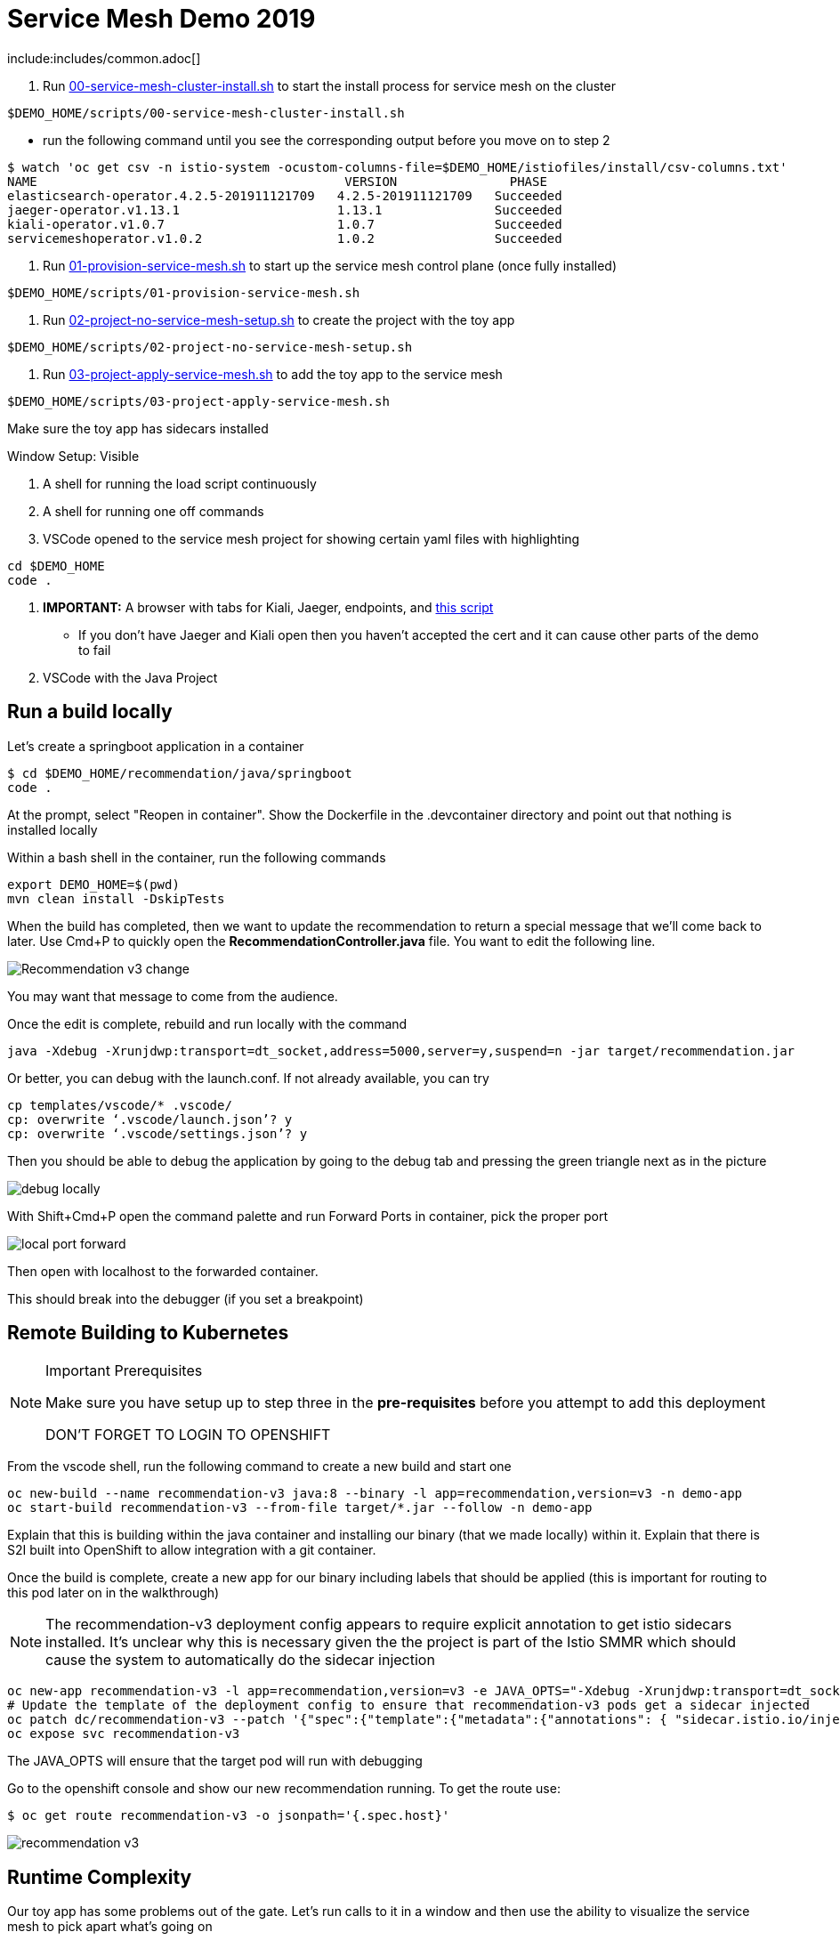 = Service Mesh Demo 2019

include:includes/common.adoc[]

[Pre-requisites]
====
1. Run link:scripts/00-service-mesh-cluster-install.sh[00-service-mesh-cluster-install.sh] to start the install process for service mesh on the cluster
----
$DEMO_HOME/scripts/00-service-mesh-cluster-install.sh
----
* run the following command until you see the corresponding output before you move on to step 2
----
$ watch 'oc get csv -n istio-system -ocustom-columns-file=$DEMO_HOME/istiofiles/install/csv-columns.txt'
NAME                                         VERSION               PHASE
elasticsearch-operator.4.2.5-201911121709   4.2.5-201911121709   Succeeded
jaeger-operator.v1.13.1                     1.13.1               Succeeded
kiali-operator.v1.0.7                       1.0.7                Succeeded
servicemeshoperator.v1.0.2                  1.0.2                Succeeded
----
2. Run link:scripts/01-provision-service-mesh.sh[01-provision-service-mesh.sh] to start up the service mesh control plane (once fully installed)
----
$DEMO_HOME/scripts/01-provision-service-mesh.sh
----
3. Run link:scripts/02-project-no-service-mesh-setup.sh[02-project-no-service-mesh-setup.sh] to create the project with the toy app
----
$DEMO_HOME/scripts/02-project-no-service-mesh-setup.sh
----
3. Run link:scripts/03-project-apply-service-mesh.sh[03-project-apply-service-mesh.sh] to add the toy app to the service mesh
----
$DEMO_HOME/scripts/03-project-apply-service-mesh.sh
----

Make sure the toy app has sidecars installed
====

Window Setup: Visible
====
1. A shell for running the load script continuously
2. A shell for running one off commands 
3. VSCode opened to the service mesh project for showing certain yaml files with highlighting
----
cd $DEMO_HOME
code .
----
3. *IMPORTANT:* A browser with tabs for Kiali, Jaeger, endpoints, and link:file:walkthrough/meetup.adoc[this script]
** If you don't have Jaeger and Kiali open then you haven't accepted the cert and it can cause other parts of the demo to fail
4. VSCode with the Java Project
====

== Run a build locally

Let's create a springboot application in a container

----
$ cd $DEMO_HOME/recommendation/java/springboot
code .
----

At the prompt, select "Reopen in container".  Show the Dockerfile in the .devcontainer directory and point out that nothing is installed locally

Within a bash shell in the container, run the following commands
----
export DEMO_HOME=$(pwd)
mvn clean install -DskipTests
----

When the build has completed, then we want to update the recommendation to return a special message that we'll come back to later.  Use Cmd+P to quickly open the *RecommendationController.java* file.  You want to edit the following line.

image:images/Recommendation-v3-change.png[]

You may want that message to come from the audience.

Once the edit is complete, rebuild and run locally with the command

----
java -Xdebug -Xrunjdwp:transport=dt_socket,address=5000,server=y,suspend=n -jar target/recommendation.jar
----

Or better, you can debug with the launch.conf.  If not already available, you can try
----
cp templates/vscode/* .vscode/
cp: overwrite ‘.vscode/launch.json’? y
cp: overwrite ‘.vscode/settings.json’? y
----

Then you should be able to debug the application by going to the debug tab and pressing the green triangle next as in the picture

image:images/debug-locally.png[]

With Shift+Cmd+P open the command palette and run Forward Ports in container, pick the proper port

image:images/local-port-forward.png[]

Then open with localhost to the forwarded container.

This should break into the debugger (if you set a breakpoint)

== Remote Building to Kubernetes

[NOTE]
.Important Prerequisites
====
Make sure you have setup up to step three in the *pre-requisites* before you attempt to add this deployment

[red]#DON'T FORGET TO LOGIN TO OPENSHIFT#
====

From the vscode shell, run the following command to create a new build and start one

----
oc new-build --name recommendation-v3 java:8 --binary -l app=recommendation,version=v3 -n demo-app
oc start-build recommendation-v3 --from-file target/*.jar --follow -n demo-app
----

Explain that this is building within the java container and installing our binary (that we made locally) within it.  Explain that there is S2I built into OpenShift to allow integration with a git container.

Once the build is complete, create a new app for our binary including labels that should be applied (this is important for routing to this pod later on in the walkthrough)

NOTE: The recommendation-v3 deployment config appears to require explicit annotation to get istio sidecars installed.  It's unclear why this is necessary given the the project is part of the Istio SMMR which should cause the system to automatically do the sidecar injection

----
oc new-app recommendation-v3 -l app=recommendation,version=v3 -e JAVA_OPTS="-Xdebug -Xrunjdwp:transport=dt_socket,address=5000,server=y,suspend=n"
# Update the template of the deployment config to ensure that recommendation-v3 pods get a sidecar injected
oc patch dc/recommendation-v3 --patch '{"spec":{"template":{"metadata":{"annotations": { "sidecar.istio.io/inject":"true" }}}}}'
oc expose svc recommendation-v3
----

The JAVA_OPTS will ensure that the target pod will run with debugging

Go to the openshift console and show our new recommendation running.  To get the route use:
----
$ oc get route recommendation-v3 -o jsonpath='{.spec.host}'
----

image:images/recommendation-v3.png[]

== Runtime Complexity

Our toy app has some problems out of the gate.  Let's run calls to it in a window and then use the ability to visualize the service mesh to pick apart what's going on

1. In a shell window where you are logged into the OpenShift cluster, run the following
----
$ cds
$ ./project-load-gen.sh customer istio
Starting load gen for istio-ingressgateway-istio-system.apps.service-mesh.openshifttc.com/customer.  Proceed? (y/N)
----

2. Observe the output
----
customer => Error: 503 - preference => 503 recommendation misbehavior from '67c49fb99b-9d6tf'

Customer customer-v2-66bd8ffc8d-w9sfr => unknown
customer => Error: 503 - preference => 503 recommendation misbehavior from '67c49fb99b-9d6tf'

customer => Error: 503 - preference => 503 recommendation misbehavior from '67c49fb99b-9d6tf'

Customer customer-v2-66bd8ffc8d-w9sfr => recommendation v1 from '69d8cd757c-qr6hn': 4618

customer => Error: 503 - preference => 503 recommendation misbehavior from '67c49fb99b-9d6tf'

Customer customer-v2-66bd8ffc8d-w9sfr => unknown
customer => preference => recommendation v1 from '69d8cd757c-qr6hn': 4619
customer => Error: 503 - preference => 503 recommendation misbehavior from '67c49fb99b-9d6tf'

customer => preference => recommendation v1 from '69d8cd757c-qr6hn': 4620
customer => preference => recommendation v1 from '69d8cd757c-qr6hn': 4621
Customer customer-v2-66bd8ffc8d-w9sfr => recommendation v1 from '69d8cd757c-qr6hn': 4622

Customer customer-v2-66bd8ffc8d-w9sfr => recommendation v1 from '69d8cd757c-qr6hn': 4623

customer => preference => recommendation v1 from '69d8cd757c-qr6hn': 4624
Customer customer-v2-66bd8ffc8d-w9sfr => unknown
----

3. Open link:https://kiali-istio-system.apps.service-mesh-demo.openshifttc.com/console/graph/namespaces/?edges=noEdgeLabels&graphType=versionedApp&namespaces=demo-app&unusedNodes=true&injectServiceNodes=true&duration=60&pi=10000&layout=dagre[Kiali], and make sure to open the project as seen here
image:images/kiali-initial-open.png[]

4. Open link:https://jaeger-istio-system.apps.service-mesh-demo.openshifttc.com/search?end=1574598630733000&limit=20&lookback=1h&maxDuration&minDuration&service=recommendation&start=1574595030733000[Jaeger Trace] to inspect some of the items with failures.  Put *"recommendation"* in the search box to get traces that end with it
* NOTE: it is possible to do this through Kiali as well, using the "Distributed Tracing" tab
image:images/jaeger-trace.png[]

OPTIONAL:
====
Show the link:https://kiali-istio-system.apps.service-mesh.openshifttc.com/console/istio?namespaces=demo-app[Istio Configuration from kiali] and reinforce the concepts of Gateways, VirtualServices, and Destination Rules.
====

== Resilence

=== Dark Release

The recommendation service v2 is failing.  Let's pull it out of production and instead mirror traffic that comes into it so that we might be able to figure out what's going on.

1. Open the link:istiofiles/virtual-service-recommendation-v1-mirror-v2.yml[istiofiles/virtual-service-recommendation-v1-mirror-v2.yml] yaml in shell (or VSCode) for inspection:

image:images/recommendation-dark-release.png[]

2. Apply the changes
----
$ cdh
$ oc apply -f $DEMO_HOME/istiofiles/virtual-service-recommendation-v1-mirror-v2.yml
virtualservice.networking.istio.io/recommendation configured
----

3. Go to the continous invocation shell and notice errors going to 0

4. Open link:https://kiali-istio-system.apps.service-mesh.openshifttc.com/console/graph/namespaces/?edges=requestsPercentage&graphType=versionedApp&namespaces=demo-app&unusedNodes=true&injectServiceNodes=true&duration=60&pi=15000&layout=dagre[Kiali] and notice that error rate has gone to 0.

5. To see the actual mirrored calls, we need to look to link:https://jaeger-istio-system.apps.service-mesh.openshifttc.com/search?end=1573388314241000&limit=20&lookback=1h&maxDuration&minDuration&service=recommendation&start=1573384714241000[Jaeger] searching again for *recommendation*

image:images/jaeger-dark-release.png[]

=== Remote Debugging

Let's connect to the remote service using VSCode to try to figure out what's going on

[WARNING]
====
[red]#If your connection is slow, the remote debugger might take a long time to connect and step through the code#
====

1. Open VSCode for the recommendation sub-project by going here:
----
$ cd $DEMO_HOME/recommendation/java/quarkus/
$ code .
----

* Select *Open Folder in Container*

image::images/vscode_initialopen.png[]

* Show the development container: *Dockerfile*
** point out maven
** sdk
* Show *.devcontainer.json*
** show the kubernetes and java plugins
** show the args for the volume mount to get to user's home directory
** Spoiler: and the environment variable!

* Open the RecommendationResource.java and set breakpoint to: 
** public Response getRecommendations()

[OPTIONAL]
====
You might want to stop the load test in the background and send request by request to show that we're really picking up on the mirrored request.

1. Stop the loadgen
2. Get the istio route by running the loadgen command, but indicating that the call should be made once
----
$ $DEMO_HOME/scripts/project-load-gen.sh customer istio
Continuous load gen for istio-ingressgateway-istio-system.apps.cluster-bne-d92d.bne-d92d.example.opentlc.com/customer?  Press Y to proceed and N for single call (y/N) n

Calling endpoint once
customer => preference => recommendation v1 from '69d8cd757c-rqkj6': 1833
----

4. Open Jaeger and show the error in the last few moments (that represents our request)
====

* Open Kubernetes extension
** Select cluster
** Select namespaces (ensure *demo-app* is selected)
** Select Workloads
** Select Pods

image::images/Kubernetes-Extension.png[]

* Find the Recommendation-v2 pod, right click and select attach
** Select Java
** Select the recommendation container (and not the side car)

==== Hitting the breakpoint and fixing

Assuming loadgen has been stopped, make a single call to the endpoint
----
$ $DEMO_HOME/scripts/project-load-gen.sh customer istio
Continuous load gen for istio-ingressgateway-istio-system.apps.cluster-bne-d92d.bne-d92d.example.opentlc.com/customer?  Press Y to proceed and N for single call (y/N)

Calling endpoint once
customer => preference => recommendation v1 from '69d8cd757c-rqkj6': 1833
----

* Wait until breakpoint is hit
** show count in watch window
** Might be a little bit slow

[INFO]
.Signs that the debugger is attaching
====
If the debugger connection is slow, you can show that the connection has been made by going to the debug panel and looking at the threads
image:images/debugger-attach-sign.png[]
====

* Walk through where the error is
** search for where 'misbehave' is set
** Notice it's from an ENVIRONMENT Variable

===== Option 1: Hot Swap Code to test
* Allow the debugger to continue execution

* Change the default from "true" to "false" and save the file

* Click the hotswap button, notice that the class begins transmit

image::images/hot-swap.png[]

* [red]#Set a breakpoint at the end of the function to prove that this return can now get hit#

* Submit another request to the endpoint after the upload of the class is done.

----
$ $DEMO_HOME/scripts/project-load-gen.sh customer istio
----

* Show that the end return endpoint is now being hit

* Open Kiali and show that most recent call doesn't show the endpoint getting hit.

* Next, show that this change was ephemeral by stopping the debugger and deleting the pod

image::images/delete-now.png[]

* Resubmit a request

----
$ $DEMO_HOME/scripts/project-load-gen.sh customer istio
----

* Show that the error re-appears in Kiali

===== Option 2: Fix, recompile, and upload

[WARNING]
====
This section is unfinished.
====

* Recompile the sources (*in VSCode bash*)
----
mvn clean install
----

image::images/run_maven.png[]

* Discuss how this container could now be built
** Show the other Dockerfile that is NOT in .devcontainer

==== Meanwhile: Quick fix in production

Since the problem is with and environment variable, this is something we can change

* Change the Environment Variable
** Can do in OpenShift directly (try this link:https://console-openshift-console.apps.service-mesh.openshifttc.com/k8s/ns/demo-app/deployments/recommendation-v2/environment[link])

image::images/Misbehave_False.png[]

** Add the new "MISBEHAVE" environment variable and set to *false*
** Hit save.  

[NOTE]
.Setting the environment variable in the deployment instead
====
----
oc set env deployment/recommendation-v2 MISBEHAVE="false"
----
====

** _Notice that pod is destroyed and recreated_

* Restart loadgen if necessary
----
 $ scripts/project-load-gen.sh customer istio                                                        Continuous load gen for istio-ingressgateway-istio-system.apps.cluster-bne-d92d.bne-d92d.example.opentlc.com/customer?  Press Y to proceed and N for single call (y/N)y
----

* Check link:https://jaeger-istio-system.apps.ato-demo-replica.openshifttc.com/search?end=1570535773031000&limit=20&lookback=1h&maxDuration&minDuration&service=preference&start=1570532173031000[Jaeger]
** Notice no errors
** Hit "Find Traces" multiple times to see if there's any change

==== Reinstating the service

1. Show this file link:istiofiles/virtual-service-recommendation-v1_and_v2_75_25.yml[virtual-service-recommendation-v1_and_v2_75_25.yml]

image:images/virtual-service-75-25.png[]

2. apply this file
----
$ cdh
$ oc apply -f istiofiles/virtual-service-recommendation-v1_and_v2_75_25.yml
virtualservice.networking.istio.io/recommendation configured
----

3. Go back to link:https://kiali-istio-system.apps.service-mesh.openshifttc.com/console/graph/namespaces/?edges=requestsPercentage&graphType=versionedApp&namespaces=demo-app&unusedNodes=true&injectServiceNodes=true&duration=60&pi=15000&layout=dagre[Kiali] and show the traffic showing up
** Over time the call rate should approach 75/25

image:images/kiali-recommendation-75-25.png[]

== Security

Let's pretend that we discover that the customer service should never be calling the recommendation service directly.  We can enforce this by setting up access rules that ensure a given path through the system

1. First lets take a look at the file and highlight the areas below
** In VSCode, use CMD+p and start searching for _acl-deny-except-customer2preference2recommendation.yml_

image:images/denier.png[]

1. Now apply the changes to the mesh
----
$ oc apply -f $DEMO_HOME/istiofiles/acl-deny-except-customer2preference2recommendation.yml 
----

1. Errors should start to mount.  [red]#NOTE: It can take 30 seconds or more for policy to propagate through the mesh#

1. Once errors start appearing in the load test, you can look deeper in Jaeger by searching for *istio-mixer*

image:images/jaeger-denier.png[]

[OPTIONAL]
.Remove the restriction
====
You can remove the acl easily by deleting the istiofiles like so
----
$ oc delete -f istiofiles/acl-deny-except-customer2preference2recommendation.yml
denier.config.istio.io "do-not-pass-go" deleted
checknothing.config.istio.io "just-stop" deleted
rule.config.istio.io "no-customer-to-recommendation" deleted
rule.config.istio.io "no-preference-to-customer" deleted
rule.config.istio.io "no-recommendation-to-customer" deleted
rule.config.istio.io "no-recommendation-to-preference" deleted
----
====

2. Get rid of the offending customer service
** In VSCode use CMD+p to start searching for _virtual-service-customer-v1_only.yml_
----
$ oc apply -f $DEMO_HOME/customer/kubernetes/virtual-service-customer-v1_only.yml
----

3. Go back to Kiali.  The errors should stop

== Other Opportunities: Route based on Headers

Special message for some

NOTE: This is demonstrated best when all traffic is routed only to v1 of the customer

1. Open and explain this file
** In VSCode use CMD+p to start searching for _virtual-service-recommendation-header.yml_

----
$ oc apply -f $DEMO_HOME/istiofiles/virtual-service-recommendation-header.yml
----

[blue]#OPTIONAL:# Now you can show the audience what has just been setup using istioctl
----
$ istioctl x describe pod $(oc get pods | grep -i recommendation-v3 | grep Running | awk '{print $1}')
----

Successful output will look like this (if output doesn't match, then look to <<Debugging with Istioctl,Troubleshooting>> section)
----
Pod: recommendation-v3-3-k5h42
   Pod Ports: 8080 (recommendation-v3), 8443 (recommendation-v3), 8778 (recommendation-v3), 15090 (istio-proxy)
--------------------
Service: recommendation
   Port: http 8080/HTTP targets pod port 8080
DestinationRule: recommendation for "recommendation"
   Matching subsets: version-v3
      (Non-matching subsets version-v1,version-v2)
   No Traffic Policy
Pod is PERMISSIVE (enforces HTTP/mTLS) and clients speak HTTP
VirtualService: recommendation
   when headers are baggage-user-agent=regex:".*iPhone OS.*"
   1 additional destination(s) that will not reach this pod
----

2. Ask the audience to navigate to this url: http://bit.ly/petalks
** OR alternatively can use the QR Code

image:images/test-web.png[]

== Troubleshooting

=== Debugging with Istioctl

You can look up route information by using the following command (where _recommendation-v3-5-jsxm9_ is the podname to which you want determine routes).  This output shows that there are none
----
$ istioctl x describe pod recommendation-v3-5-jsxm9
Pod: recommendation-v3-5-jsxm9
   Pod Ports: 8443 (recommendation-v3), 8778 (recommendation-v3), 8080 (recommendation-v3), 15090 (istio-proxy)
Suggestion: add 'version' label to pod for Istio telemetry.
--------------------
Service: recommendation-v3
   Port: 8080-tcp 8080/UnsupportedProtocol targets pod port 8080
   Port: 8443-tcp 8443/UnsupportedProtocol targets pod port 8443
   Port: 8778-tcp 8778/UnsupportedProtocol targets pod port 8778
8080 Pod is PERMISSIVE (enforces HTTP/mTLS) and clients speak HTTP
8443 Pod is PERMISSIVE (enforces HTTP/mTLS) and clients speak HTTP
8778 Pod is PERMISSIVE (enforces HTTP/mTLS) and clients speak HTTP
----
